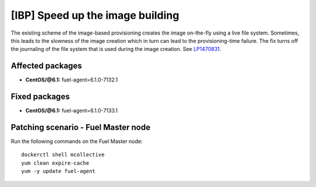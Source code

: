 .. _mos61mu-1470831:

[IBP] Speed up the image building
=================================

The existing scheme of the image-based provisioning creates the image
on-the-fly using a live file system. Sometimes, this leads to the
slowness of the image creation which in turn can lead to
the provisioning-time failure. The fix turns off the journaling of the
file system that is used during the image creation.
See `LP1470831 <https://bugs.launchpad.net/bugs/1470831>`_.

Affected packages
-----------------

* **CentOS/@6.1:** fuel-agent=6.1.0-7132.1

Fixed packages
--------------

* **CentOS/@6.1:** fuel-agent=6.1.0-7133.1

Patching scenario - Fuel Master node
------------------------------------

Run the following commands on the Fuel Master node::

        dockerctl shell mcollective
        yum clean expire-cache
        yum -y update fuel-agent
